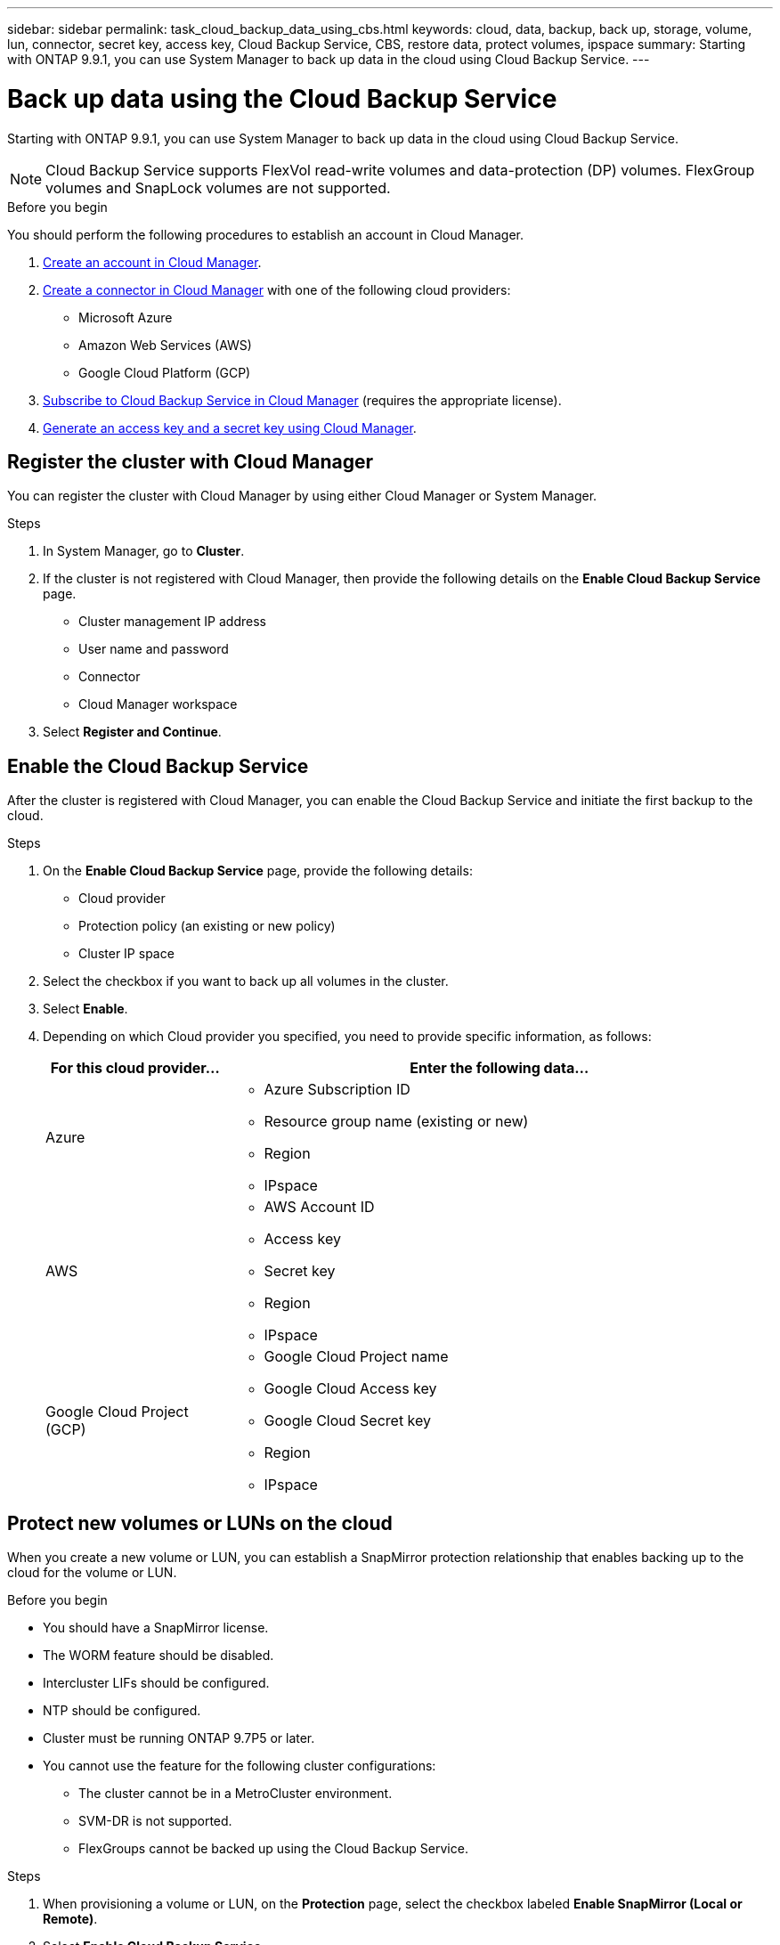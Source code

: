 ---
sidebar: sidebar
permalink: task_cloud_backup_data_using_cbs.html
keywords: cloud, data, backup, back up, storage, volume, lun, connector, secret key, access key, Cloud Backup Service, CBS, restore data, protect volumes, ipspace
summary: Starting with ONTAP 9.9.1, you can use System Manager to back up data in the cloud using Cloud Backup Service.
---

= Back up data using the Cloud Backup Service
:toc: macro
:toclevels: 1
:hardbreaks:
:nofooter:
:icons: font
:linkattrs:
:imagesdir: ./media/

[.lead]
Starting with ONTAP 9.9.1, you can use System Manager to back up data in the cloud using Cloud Backup Service.

NOTE: Cloud Backup Service supports FlexVol read-write volumes and data-protection (DP) volumes. FlexGroup volumes and SnapLock volumes are not supported.

.Before you begin

You should perform the following procedures to establish an account in Cloud Manager.

. link:https://docs.netapp.com/us-en/occm/task_logging_in.html[Create an account in Cloud Manager].

. link:https://doc.netapp.com/us-en/occm/concept_connectors.html[Create a connector in Cloud Manager] with one of the following cloud providers:
+
* Microsoft Azure
* Amazon Web Services (AWS)
* Google Cloud Platform (GCP)

. link:https://docs.netapp.com/us-en/occm/concept_backup_to_cloud.html[Subscribe to Cloud Backup Service in Cloud Manager] (requires the appropriate license).

. link:https://docs.netapp.com/us-en/occm/task_managing_cloud_central_accounts.html#creating-and-managing-service-acounts[Generate an access key and a secret key using Cloud Manager].

== Register the cluster with Cloud Manager

You can register the cluster with Cloud Manager by using either Cloud Manager or System Manager.

.Steps

. In System Manager, go to *Cluster*.

. If the cluster is not registered with Cloud Manager, then provide the following details on the *Enable Cloud Backup Service* page.
+
* Cluster management IP address
* User name and password
* Connector
* Cloud Manager workspace

. Select *Register and Continue*.

== Enable the Cloud Backup Service
After the cluster is registered with Cloud Manager, you can enable the Cloud Backup Service and initiate the first backup to the cloud.

.Steps

. On the *Enable Cloud Backup Service* page, provide the following details:
+
* Cloud provider
* Protection policy (an existing or new policy)
* Cluster IP space

. Select the checkbox if you want to back up all volumes in the cluster.

. Select *Enable*.

. Depending on which Cloud provider you specified, you need to provide specific information, as follows:
+
[cols="25,75"]
|===
|For this cloud provider... |Enter the following data...

|Azure
a|* Azure Subscription ID
* Resource group name (existing or new)
* Region
* IPspace

|AWS
a|* AWS Account ID
* Access key
* Secret key
* Region
* IPspace

|Google Cloud Project (GCP)
a|* Google Cloud Project name
* Google Cloud Access key
* Google Cloud Secret key
* Region
* IPspace

|===

== Protect new volumes or LUNs on the cloud

When you create a new volume or LUN, you can establish a SnapMirror protection relationship that enables backing up to the cloud for the volume or LUN.

.Before you begin

* You should have a SnapMirror license.
* The WORM feature should be disabled.
* Intercluster LIFs should be configured.
* NTP should be configured.
* Cluster must be running ONTAP 9.7P5 or later.
* You cannot use the feature for the following cluster configurations:
** The cluster cannot be in a MetroCluster environment.
** SVM-DR is not supported.
** FlexGroups cannot be backed up using the Cloud Backup Service.

.Steps

. When provisioning a volume or LUN, on the *Protection* page, select the checkbox labeled *Enable SnapMirror (Local or Remote)*.

. Select *Enable Cloud Backup Service*.

== Protect existing volumes or LUNs on the cloud

You can establish a SnapMirror protection relationship for existing volumes and LUNs.

.Steps

. Select an existing volume or LUN, and click *Protect*.

. On the *Protect Volumes* page, specify  "Backup using Cloud Backup Service" for the protection policy.

. Click *Protect*.

. On the *Protection* page, select the checkbox labeled *Enable SnapMirror (Local or Remote)*.

. Select *Enable Cloud Backup Service*.

== Restore data from backup files

You can use only Cloud Manager to restore data from backup files.   Refer to link:https://docs.netapp.com/us-en/occm/task_restore_backups.html[Restoring data from backup files] for more information.
// 12 APR 2021, JIRA IE-268
// 30 Apr 2021, updates to match content in CBS documentation
